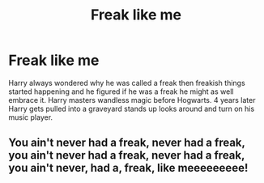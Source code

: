 #+TITLE: Freak like me

* Freak like me
:PROPERTIES:
:Author: TheRealHellequin
:Score: 1
:DateUnix: 1594167186.0
:DateShort: 2020-Jul-08
:FlairText: Prompt
:END:
Harry always wondered why he was called a freak then freakish things started happening and he figured if he was a freak he might as well embrace it. Harry masters wandless magic before Hogwarts. 4 years later Harry gets pulled into a graveyard stands up looks around and turn on his music player.


** You ain't never had a freak, never had a freak, you ain't never had a freak, never had a freak, you ain't never, had a, freak, like meeeeeeeee!
:PROPERTIES:
:Author: TheCowofAllTime
:Score: 3
:DateUnix: 1594191145.0
:DateShort: 2020-Jul-08
:END:
